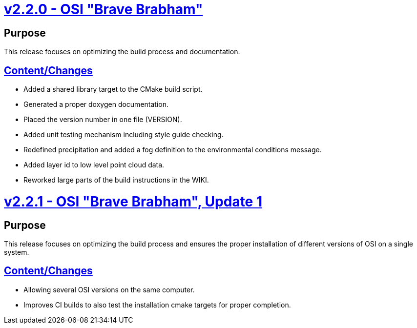 = https://github.com/OpenSimulationInterface/open-simulation-interface/releases/tag/v2.2.0[v2.2.0 - OSI "Brave Brabham"]

== Purpose

This release focuses on optimizing the build process and documentation.

== https://github.com/OpenSimulationInterface/open-simulation-interface/milestone/2?closed=1[Content/Changes]

* Added a shared library target to the CMake build script.
* Generated a proper doxygen documentation.
* Placed the version number in one file (VERSION).
* Added unit testing mechanism including style guide checking.
* Redefined precipitation and added a fog definition to the environmental conditions message.
* Added layer id to low level point cloud data.
* Reworked large parts of the build instructions in the WIKI.

= https://github.com/OpenSimulationInterface/open-simulation-interface/releases/tag/v2.2.1[v2.2.1 - OSI "Brave Brabham", Update 1]

== Purpose

This release focuses on optimizing the build process and ensures the proper installation of different versions of OSI on a single system.

== https://github.com/OpenSimulationInterface/open-simulation-interface/compare/maintenance/v2.2.x[Content/Changes]

* Allowing several OSI versions on the same computer.
* Improves CI builds to also test the installation cmake targets for proper completion.
